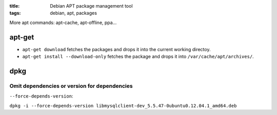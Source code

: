 :title: Debian APT package management tool
:tags: debian, apt, packages

More apt commands: apt-cache, apt-offline, ppa...

apt-get
=======

* ``apt-get download`` fetches the packages and drops it into the current working directoy.
* ``apt-get install --download-only`` fetches the package and drops it into ``/var/cache/apt/archives/``.


dpkg
====

Omit dependencies or version for dependencies
---------------------------------------------

``--force-depends-version``:

``dpkg -i --force-depends-version libmysqlclient-dev_5.5.47-0ubuntu0.12.04.1_amd64.deb``
